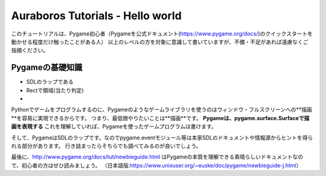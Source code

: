 =================================
Auraboros Tutorials - Hello world
=================================

このチュートリアルは、Pygame初心者（Pygameを公式ドキュメント(https://www.pygame.org/docs/)のクイックスタートを動かせる程度だけ触ったことがある人）
以上のレベルの方を対象に意識して書いていますが、不備・不足があれば遠慮なくご指摘ください。

Pygameの基礎知識
------------------------------------
* SDLのラップである
* Rectで領域(当たり判定)
* 
Pythonでゲームをプログラムするのに、Pygameのようなゲームライブラリを使うのはウィンドウ・フルスクリーンへの**描画**を容易に実現できるからです。
つまり、最低限やりたいことは**描画**です。
**Pygameは、pygame.surface.Surfaceで描画を表現する** これを理解していれば、Pygameを使ったゲームプログラムは書けます。

そして、PygameはSDLのラップです。なのでpygame.eventモジュール等は本家SDLのドキュメントや情報源からヒントを得られる部分があります。
行き詰まったらそちらでも調べてみるのが良いでしょう。

最後に、http://www.pygame.org/docs/tut/newbieguide.html はPygameの本質を理解できる素晴らしいドキュメントなので、初心者の方はぜひ読みましょう。
（日本語版:https://www.unixuser.org/~euske/doc/pygame/newbieguide-j.html）
